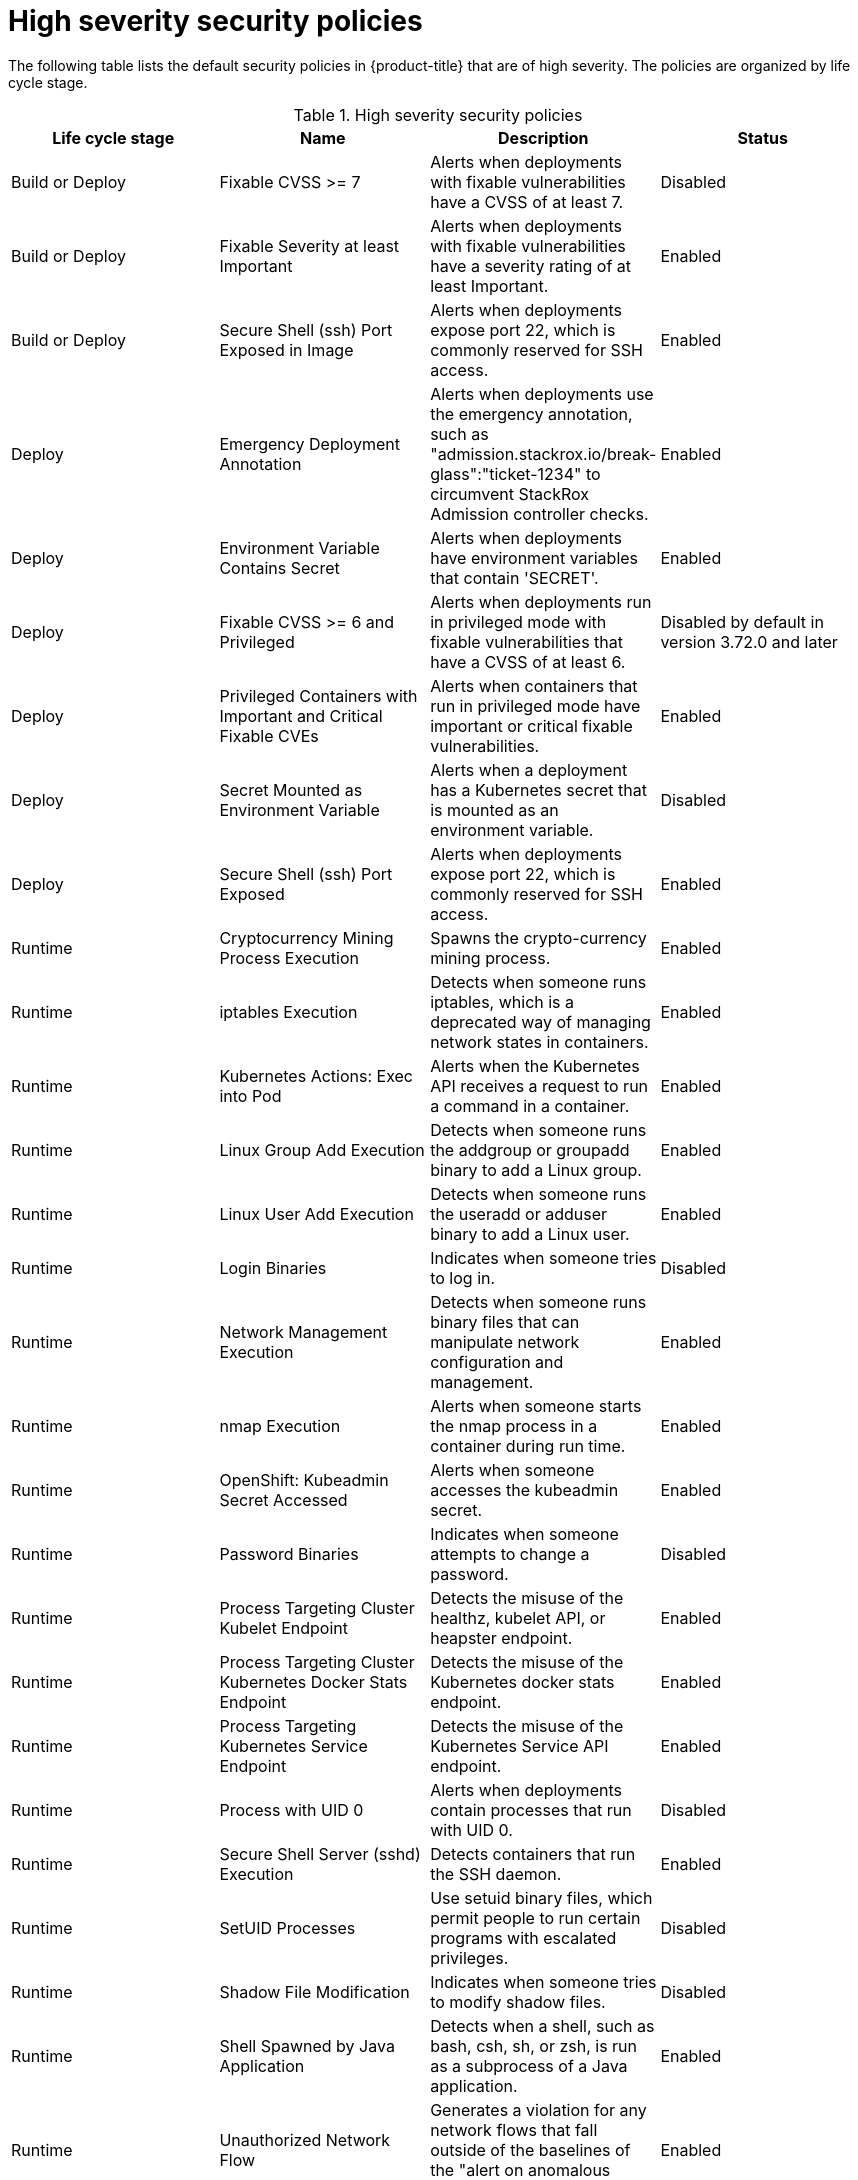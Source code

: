 // Module included in the following assemblies:
//
// * operating/default-security-policies.adoc
:_module-type: REFERENCE
[id="high-sev-security-policies_{context}"]
= High severity security policies

////
In the title of a reference module, include nouns that are used in the body text. For example, "Keyboard shortcuts for ___" or "Command options for ___." This helps readers and search engines find the information quickly.

Be sure to include a line break between the title and the module introduction.
////

[role="_abstract"]
The following table lists the default security policies in {product-title} that are of high severity. The policies are organized by life cycle stage.

.High severity security policies
[options="header"]
|====
|Life cycle stage |Name |Description | Status
|Build or Deploy |Fixable CVSS >= 7 |Alerts when deployments with fixable vulnerabilities have a CVSS of at least 7. |Disabled
|Build or Deploy |Fixable Severity at least Important |Alerts when deployments with fixable vulnerabilities have a severity rating of at least Important. |Enabled
|Build or Deploy |Secure Shell (ssh) Port Exposed in Image |Alerts when deployments expose port 22, which is commonly reserved for SSH access. |Enabled
|Deploy |Emergency Deployment Annotation |Alerts when deployments use the emergency annotation, such as "admission.stackrox.io/break-glass":"ticket-1234" to circumvent StackRox Admission controller checks. |Enabled
|Deploy |Environment Variable Contains Secret |Alerts when deployments have environment variables that contain 'SECRET'. |Enabled
|Deploy |Fixable CVSS >= 6 and Privileged |Alerts when deployments run in privileged mode with fixable vulnerabilities that have a CVSS of at least 6. |Disabled by default in version 3.72.0 and later
|Deploy | Privileged Containers with Important and Critical Fixable CVEs |Alerts when containers that run in privileged mode have important or critical fixable vulnerabilities. |Enabled
|Deploy |Secret Mounted as Environment Variable |Alerts when a deployment has a Kubernetes secret that is mounted as an environment variable. |Disabled
|Deploy |Secure Shell (ssh) Port Exposed |Alerts when deployments expose port 22, which is commonly reserved for SSH access. |Enabled
|Runtime |Cryptocurrency Mining Process Execution |Spawns the crypto-currency mining process. |Enabled
|Runtime |iptables Execution |Detects when someone runs iptables, which is a deprecated way of managing network states in containers. |Enabled
|Runtime |Kubernetes Actions: Exec into Pod |Alerts when the Kubernetes API receives a request to run a command in a container. |Enabled
|Runtime |Linux Group Add Execution |Detects when someone runs the addgroup or groupadd binary to add a Linux group. |Enabled
|Runtime |Linux User Add Execution |Detects when someone runs the useradd or adduser binary to add a Linux user. |Enabled
|Runtime |Login Binaries |Indicates when someone tries to log in. |Disabled
|Runtime |Network Management Execution |Detects when someone runs binary files that can manipulate network configuration and management. |Enabled
|Runtime |nmap Execution |Alerts when someone starts the nmap process in a container during run time. |Enabled
|Runtime |OpenShift: Kubeadmin Secret Accessed |Alerts when someone accesses the kubeadmin secret. |Enabled
|Runtime |Password Binaries |Indicates when someone attempts to change a password. |Disabled
|Runtime |Process Targeting Cluster Kubelet Endpoint |Detects the misuse of the healthz, kubelet API, or heapster endpoint. |Enabled
|Runtime |Process Targeting Cluster Kubernetes Docker Stats Endpoint |Detects the misuse of the Kubernetes docker stats endpoint. |Enabled
|Runtime |Process Targeting Kubernetes Service Endpoint |Detects the misuse of the Kubernetes Service API endpoint. |Enabled
|Runtime |Process with UID 0 |Alerts when deployments contain processes that run with UID 0. |Disabled
|Runtime |Secure Shell Server (sshd) Execution |Detects containers that run the SSH daemon. |Enabled
|Runtime |SetUID Processes |Use setuid binary files, which permit people to run certain programs with escalated privileges. |Disabled
|Runtime |Shadow File Modification |Indicates when someone tries to modify shadow files. |Disabled
|Runtime |Shell Spawned by Java Application |Detects when a shell, such as bash, csh, sh, or zsh, is run as a subprocess of a Java application. |Enabled
|Runtime |Unauthorized Network Flow |Generates a violation for any network flows that fall outside of the baselines of the "alert on anomalous violations" setting. |Enabled
|Runtime |Unauthorized Processed Execution |Generates a violation for any process execution that is not explicitly allowed by a locked process baseline for a container specification in a Kubernetes deployment. |Enabled
|====



////
[role="_additional-resources"]
.Additional resources

* A bulleted list of links to other closely-related material. These links can include `link:` and `xref:` macros.
* For more details on writing reference modules, see the link:https://github.com/redhat-documentation/modular-docs#modular-documentation-reference-guide[Modular Documentation Reference Guide].
* Use a consistent system for file names, IDs, and titles. For tips, see _Anchor Names and File Names_ in link:https://github.com/redhat-documentation/modular-docs#modular-documentation-reference-guide[Modular Documentation Reference Guide].
////